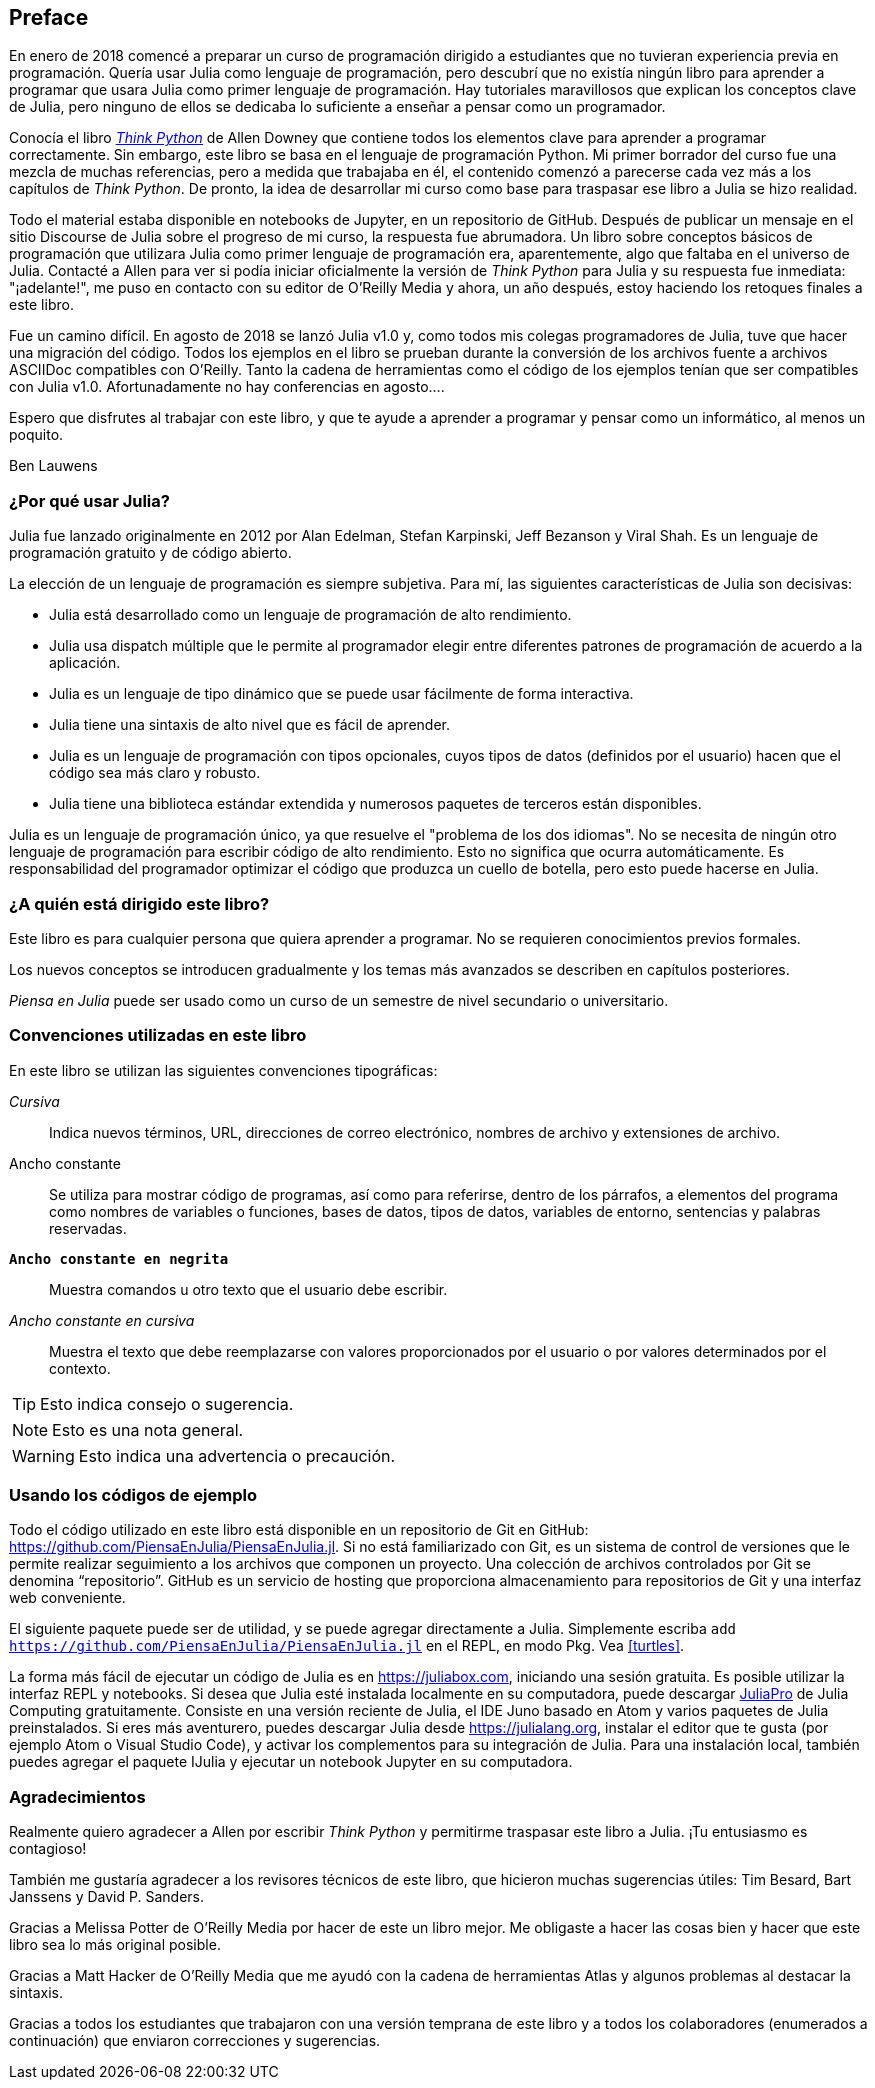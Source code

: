 [preface]
== Preface

En enero de 2018 comencé a preparar un curso de programación dirigido a estudiantes que no tuvieran experiencia previa en programación. Quería usar Julia como lenguaje de programación, pero descubrí que no existía ningún libro para aprender a programar que usara Julia como primer lenguaje de programación. Hay tutoriales maravillosos que explican los conceptos clave de Julia, pero ninguno de ellos se dedicaba lo suficiente a enseñar a pensar como un programador.

Conocía el libro http://shop.oreilly.com/product/0636920045267.do[_Think Python_] de Allen Downey que contiene todos los elementos clave para aprender a programar correctamente. Sin embargo, este libro se basa en el lenguaje de programación Python. Mi primer borrador del curso fue una mezcla de muchas referencias, pero a medida que trabajaba en él, el contenido comenzó a parecerse cada vez más a los capítulos de _Think Python_. De pronto, la idea de desarrollar mi curso como base para traspasar ese libro a Julia se hizo realidad.

Todo el material estaba disponible en notebooks de Jupyter, en un repositorio de GitHub. Después de publicar un mensaje en el sitio Discourse de Julia sobre el progreso de mi curso, la respuesta fue abrumadora. Un libro sobre conceptos básicos de programación que utilizara Julia como primer lenguaje de programación era, aparentemente, algo que faltaba en el universo de Julia. Contacté a Allen para ver si podía iniciar oficialmente la versión de _Think Python_ para Julia y su respuesta fue inmediata: "¡adelante!", me puso en contacto con su editor de O'Reilly Media y ahora, un año después, estoy haciendo los retoques finales a este libro.

Fue ((("Julia", "version of")))un camino difícil. En agosto de 2018 se lanzó Julia v1.0 y, como todos mis colegas programadores de Julia, tuve que hacer una migración del código. Todos los ejemplos en el libro se prueban durante la conversión de los archivos fuente a archivos ASCIIDoc compatibles con O'Reilly. Tanto la cadena de herramientas como el código de los ejemplos tenían que ser compatibles con Julia v1.0. Afortunadamente no hay conferencias en agosto....

Espero que disfrutes al trabajar con este libro, y que te ayude a aprender a programar y pensar como un informático, al menos un poquito.

[role="byline"]
Ben Lauwens

=== ¿Por qué usar Julia?

Julia ((("Julia", "about")))fue lanzado originalmente en 2012 por Alan Edelman, Stefan Karpinski, Jeff Bezanson y Viral Shah. Es un lenguaje de programación gratuito y de código abierto.

La elección de un lenguaje de programación es siempre subjetiva. Para mí, las siguientes características de Julia son decisivas:

- Julia está desarrollado como un lenguaje de programación de alto rendimiento.
- Julia usa dispatch múltiple que le permite al programador elegir entre diferentes patrones de programación de acuerdo a la aplicación.
- Julia es un lenguaje de tipo dinámico que se puede usar fácilmente de forma interactiva.
- Julia tiene una sintaxis de alto nivel que es fácil de aprender.
- Julia es un lenguaje de programación con tipos opcionales, cuyos tipos de datos (definidos por el usuario) hacen que el código sea más claro y robusto.
- Julia tiene una biblioteca estándar extendida y numerosos paquetes de terceros están disponibles.

Julia es un lenguaje de programación único, ya que resuelve el "problema de los dos idiomas". No se necesita de ningún otro lenguaje de programación para escribir código de alto rendimiento. Esto no significa que ocurra automáticamente. Es responsabilidad del programador optimizar el código que produzca un cuello de botella, pero esto puede hacerse en Julia.

=== ¿A quién está dirigido este libro?

Este libro es para cualquier persona que quiera aprender a programar. No se requieren conocimientos previos formales.

Los nuevos conceptos se introducen gradualmente y los temas más avanzados se describen en capítulos posteriores.

_Piensa en Julia_ puede ser usado como un curso de un semestre de nivel secundario o universitario.

=== Convenciones utilizadas en este libro

En este libro se utilizan las ((("conventions used in this book")))((("typographical conventions in this book")))siguientes convenciones tipográficas:

_Cursiva_:: Indica nuevos términos, URL, direcciones de correo electrónico, nombres de archivo y extensiones de archivo.

+Ancho constante+:: Se utiliza para mostrar código de programas, así como para referirse, dentro de los párrafos, a elementos del programa como nombres de variables o funciones, bases de datos, tipos de datos, variables de entorno, sentencias y palabras reservadas.

**`Ancho constante en negrita`**:: Muestra comandos u otro texto que el usuario debe escribir.

_++Ancho constante en cursiva++_:: Muestra el texto que debe reemplazarse con valores proporcionados por el usuario o por valores determinados por el contexto.


[TIP]
====
Esto ((("icons used in this book")))indica consejo o sugerencia.
====

[NOTE]
====
Esto es una nota general.
====

[WARNING]
====
Esto indica una advertencia o precaución.
====

=== Usando los códigos de ejemplo

Todo ((("code examples in this book")))((("Git")))((("GitHub")))((("repository")))((("online resources", "Julia")))el código utilizado en este libro está disponible en un repositorio de Git en GitHub: https://github.com/PiensaEnJulia/PiensaEnJulia.jl. Si no está familiarizado con Git, es un sistema de control de versiones que le permite realizar seguimiento a los archivos que componen un proyecto. Una colección de archivos controlados por Git se denomina “repositorio”. GitHub es un servicio de hosting que proporciona almacenamiento para repositorios de Git y una interfaz web conveniente.

El ((("packages", "installing")))((("add command, in REPL")))siguiente paquete puede ser de utilidad, y se puede agregar directamente a Julia. Simplemente escriba pass:[<code>add <a href="https://github.com/PiensaEnJulia/PiensaEnJulia.jl">https://github.com/PiensaEnJulia/PiensaEnJulia.jl</a></code>] en el REPL, en modo Pkg. Vea <<turtles>>.

La ((("Julia", "running")))forma más fácil de ejecutar un código de Julia es en https://juliabox.com, iniciando una sesión gratuita. Es posible utilizar la interfaz REPL y notebooks. Si ((("Julia", "installing")))desea que Julia esté instalada localmente en su computadora, puede descargar https://juliacomputing.com/products/juliapro.html[JuliaPro] de Julia Computing gratuitamente. Consiste en una versión reciente de Julia, el IDE Juno basado en Atom y varios paquetes de Julia preinstalados. Si eres más aventurero, puedes descargar Julia desde https://julialang.org, instalar el editor que te gusta (por ejemplo Atom o Visual Studio Code), y activar los complementos para su integración de Julia. Para ((("IJulia package")))una instalación local, también puedes agregar el paquete +IJulia+ y ejecutar un notebook Jupyter en su computadora.

=== Agradecimientos

Realmente quiero agradecer a Allen por escribir _Think Python_ y permitirme traspasar este libro a Julia. ¡Tu entusiasmo es contagioso!

También me gustaría agradecer a los revisores técnicos de este libro, que hicieron muchas sugerencias útiles: Tim Besard, Bart Janssens y David P. Sanders.

Gracias a Melissa Potter de O'Reilly Media por hacer de este un libro mejor. Me obligaste a hacer las cosas bien y hacer que este libro sea lo más original posible.

Gracias a Matt Hacker de O'Reilly Media que me ayudó con la cadena de herramientas Atlas y algunos problemas al destacar la sintaxis.

Gracias a todos los estudiantes que trabajaron con una versión temprana de este libro y a todos los colaboradores (enumerados a continuación) que enviaron correcciones y sugerencias.
